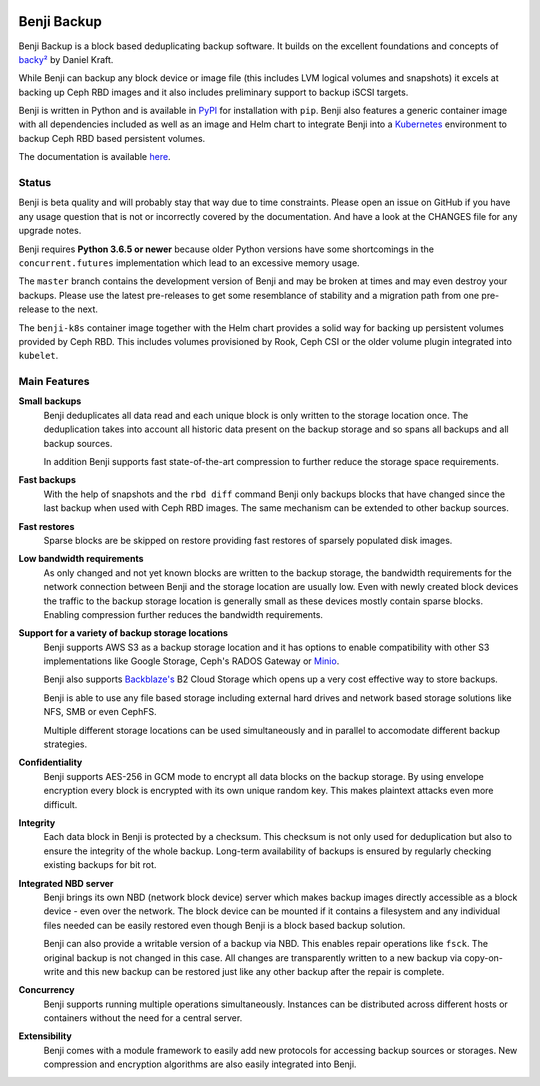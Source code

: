 .. image:: https://img.shields.io/github/workflow/status/elemental-lf/benji/All-in-One/master?style=plastic
    :target: https://github.com/elemental-lf/benji/actions?query=branch%3Amaster

.. image:: https://img.shields.io/pypi/l/benji.svg?style=plastic&label=License
    :target: https://pypi.org/project/benji/

.. image:: https://img.shields.io/pypi/v/benji.svg?style=plastic&label=PyPI%20version
    :target: https://pypi.org/project/benji/

.. image:: https://img.shields.io/pypi/pyversions/benji.svg?style=plastic&label=Supported%20Python%20versions
    :target: https://pypi.org/project/benji/

Benji Backup
============

Benji Backup is a block based deduplicating  backup software. It builds on the
excellent foundations and concepts of `backy² <http://backy2.com/>`_ by Daniel Kraft.

While Benji can backup any block device or image file (this includes LVM logical
volumes and snapshots) it excels at backing up Ceph RBD images and it also includes
preliminary support to backup iSCSI targets.

Benji is written in Python and is available in `PyPI <https://pypi.org/project/benji/>`_
for installation with ``pip``. Benji also features a generic container image with all
dependencies included as well as an image and Helm chart to integrate Benji into a
`Kubernetes <https://kubernetes.io/>`_ environment to backup Ceph RBD based persistent
volumes.

The documentation is available `here <https://benji-backup.me/>`_.

Status
------

Benji is beta quality and will probably stay that way due to time constraints. Please
open an issue on GitHub if you have any usage question that is not or incorrectly
covered by the documentation. And have a look at the CHANGES file for any upgrade
notes.

Benji requires **Python 3.6.5 or newer** because older Python versions
have some shortcomings in the ``concurrent.futures`` implementation which lead to an
excessive memory usage.

The ``master`` branch contains the development version of Benji and may be broken at
times and may even destroy your backups.  Please use the latest pre-releases to get
some resemblance of stability and a migration path from one pre-release to the next.

The ``benji-k8s`` container image together with the Helm chart provides a solid way
for backing up persistent volumes provided by Ceph RBD. This includes volumes
provisioned by Rook, Ceph CSI or the older volume plugin integrated into ``kubelet``.

Main Features
-------------

**Small backups**
    Benji deduplicates all data read and each unique block is only written
    to the storage location once. The deduplication takes into account all
    historic data present on the backup storage and so spans all backups
    and all backup sources.

    In addition Benji supports fast state-of-the-art compression to further
    reduce the storage space requirements.

**Fast backups**
    With the help of snapshots and the ``rbd diff`` command Benji only
    backups blocks that have changed since the last backup when used with
    Ceph RBD images. The same mechanism can be extended to other backup
    sources.

**Fast restores**
    Sparse blocks are be skipped on restore providing fast restores of sparsely
    populated disk images.

**Low bandwidth requirements**
    As only changed and not yet known blocks are written to the backup storage,
    the bandwidth requirements for the network connection between Benji and the
    storage location are usually low. Even with newly created block devices
    the traffic to the backup storage location is generally small as these devices
    mostly contain sparse blocks. Enabling compression further reduces the bandwidth
    requirements.

**Support for a variety of backup storage locations**
    Benji supports AWS S3 as a backup storage location and it has options to
    enable compatibility with other S3 implementations like Google Storage,
    Ceph's RADOS Gateway or `Minio <https://www.minio.io/>`_.

    Benji also supports `Backblaze's <https://www.backblaze.com/>`_ B2 Cloud
    Storage which opens up a very cost effective way to store backups.

    Benji is able to use any file based storage including external hard drives
    and network based storage solutions like NFS, SMB or even CephFS.

    Multiple different storage locations can be used simultaneously and in
    parallel to accomodate different backup strategies.

**Confidentiality**
    Benji supports AES-256 in GCM mode to encrypt all data blocks on the
    backup storage. By using envelope encryption every block is encrypted with
    its own unique random key. This makes plaintext attacks even more difficult.

**Integrity**
    Each data block in Benji is protected by a checksum. This checksum is not
    only used for deduplication but also to ensure the integrity of the whole
    backup. Long-term availability of backups is ensured by regularly checking
    existing backups for bit rot.

**Integrated NBD server**
    Benji brings its own NBD (network block device) server which makes backup
    images directly accessible as a block device - even over the network. The
    block device can be mounted if it contains a filesystem and any individual
    files needed can be easily restored even though Benji is a block based
    backup solution.

    Benji can also provide a writable version of a backup via NBD. This enables
    repair operations like ``fsck``. The original backup is not changed in this
    case. All changes are transparently written to a new backup via copy-on-write
    and this new backup can be restored just like any other backup after the
    repair is complete.

**Concurrency**
    Benji supports running multiple operations simultaneously. Instances can
    be distributed across different hosts or containers without the need
    for a central server.

**Extensibility**
    Benji comes with a module framework to easily add new protocols for
    accessing backup sources or storages. New compression and encryption
    algorithms are also easily integrated into Benji.
